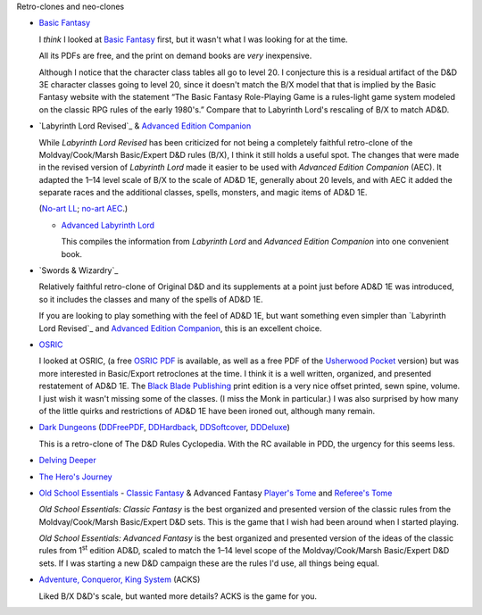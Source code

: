 Retro-clones and neo-clones

• `Basic Fantasy`_

  I *think* I looked at `Basic Fantasy`_ first, but it wasn't what I
  was looking for at the time.

  All its PDFs are free, and the print on demand books are *very*
  inexpensive.

  Although I notice that the character class tables all go to
  level 20.  I conjecture this is a residual artifact of the D&D 3E
  character classes going to level 20, since it doesn't match the B/X
  model that that is implied by the Basic Fantasy website with the
  statement “The Basic Fantasy Role-Playing Game is a rules-light game
  system modeled on the classic RPG rules of the early 1980's.”
  Compare that to Labyrinth Lord's rescaling of B/X to match
  AD&D.

  .. _Basic Fantasy: https://www.basicfantasy.org/

• `Labyrinth Lord Revised`_ & `Advanced Edition Companion`_

  While `Labyrinth Lord Revised` has been criticized for not being a
  completely faithful retro-clone of the Moldvay/Cook/Marsh
  Basic/Expert D&D rules (B/X), I think it still holds a useful spot.
  The changes that were made in the revised version of `Labyrinth
  Lord` made it easier to be used with `Advanced Edition Companion`
  (AEC).  It adapted the 1–14 level scale of B/X to the scale of AD&D
  1E, generally about 20 levels, and with AEC it added the separate
  races and the additional classes, spells, monsters, and magic items
  of AD&D 1E.

  (`No-art LL`_; `no-art AEC`_.)

  .. _Labyrinth Lord: https://www.drivethrurpg.com/product/64332/Labyrinth-Lord-Revised-Edition
  .. _Advanced Edition Companion: https://www.drivethrurpg.com/product/78523/Advanced-Edition-Companion-Labyrinth-Lord
  .. _No-art LL: https://www.drivethrurpg.com/product/64331/Labyrinth-Lord-Revised-Edition-noart-version
  .. _no-art AEC: https://www.drivethrurpg.com/product/78524/Advanced-Edition-Companion-Labyrinth-Lord-noart-version


  - `Advanced Labyrinth Lord`_

    This compiles the information from `Labyrinth Lord` and `Advanced
    Edition Companion` into one convenient book.

    .. _Advanced Labyrinth Lord: https://www.drivethrurpg.com/product/259983/Advanced-Labyrinth-Lord-Dragon-Cover

• `Swords & Wizardry`_

  Relatively faithful retro-clone of Original D&D and its supplements
  at a point just before AD&D 1E was introduced, so it includes the
  classes and many of the spells of AD&D 1E.

  If you are looking to play something with the feel of AD&D 1E,
  but want something even simpler than `Labyrinth Lord Revised`_ and
  `Advanced Edition Companion`_, this is an excellent choice.
  
  .. _Swords & Wizardry WhiteBox: https://www.lulu.com/en/us/shop/matthew-finch/swords-wizardry-whitebox-rules-softcover/paperback/product-1wzw887q.html?page=1&pageSize=4
  .. _Swords & Wizardry Core: https://www.lulu.com/en/us/shop/matthew-finch/swords-wizardry-core-rules-softcover/paperback/product-1yvrdzg2.html?
  .. _Swords & Wizardry Complete: https://www.froggodgames.com/product/swords-wizardry-complete-rulebook/
  .. _Swords & Wizardry SRD: http://www.swordsnwizardry.com/

• OSRIC_

  I looked at OSRIC, (a free `OSRIC PDF`_ is available, as well as a
  free PDF of the Usherwood_ Pocket_ version) but was more interested in
  Basic/Export retroclones at the time.  I think it is a well written,
  organized, and presented restatement of AD&D 1E.  The `Black Blade
  Publishing`_ print edition is a very nice offset printed, sewn
  spine, volume.  I just wish it wasn't missing some of the classes.
  (I miss the Monk in particular.)  I was also surprised by how many
  of the little quirks and restrictions of AD&D 1E have been ironed
  out, although many remain.

  .. _OSRIC: http://www.knights-n-knaves.com/osric/
  .. _OSRIC PDF: http://www.knights-n-knaves.com/osric/download.html
  .. _Black Blade Publishing: https://www.facebook.com/BlackBladePublishing/
  .. _Usherwood: https://www.drivethrurpg.com/browse/pub/2411/Usherwood-Publishing
  .. _Pocket: https://www.drivethrurpg.com/product/111392/OSRIC-Pocket-SRD-PDF

• `Dark Dungeons`_ (DDFreePDF_, DDHardback_, DDSoftcover_, DDDeluxe_)

  This is a retro-clone of The D&D Rules Cyclopedia.  With the RC
  available in PDD, the urgency for this seems less.  

  .. _Dark Dungeons: https://gurbintrollgames.wordpress.com/dark-dungeons/
  .. _DDFreePDF: https://www.drivethrurpg.com/product/177410/Dark-Dungeons
  .. _DDHardback: https://www.lulu.com/en/us/shop/blacky-the-blackball/dark-dungeons-hardback/hardcover/product-16q68rge.html
  .. _DDSoftcover: https://www.lulu.com/en/us/shop/blacky-the-blackball/dark-dungeons-softcover/paperback/product-18n6qr25.html
  .. _DDDeluxe: https://www.lulu.com/en/us/shop/blacky-the-blackball/dark-dungeons-deluxe/hardcover/product-1gvq52ng.html

• `Delving Deeper`_

  .. _Delving Deeper: http://www.immersiveink.com/?page_id=22
  .. _Delving Deeper PDFs: http://forum.immersiveink.com/viewtopic.php?f=15&t=113
  .. _: https://www.lulu.com/shop/simon-j-bull/delving-deeper-reference-rules-compendium/paperback/product-21911339.html
  .. _Delving Deeper SRD: http://ddo.immersiveink.com/dd.html

• `The Hero's Journey`_

  .. _The Hero's Journey: https://www.drivethrurpg.com/product/295279/The-Heros-Journey-Second-Edition

• `Old School Essentials`_ - `Classic Fantasy`_ & Advanced Fantasy
  `Player's Tome`_ and `Referee's Tome`_
  
  .. _Old School Essentials: https://necroticgnome.com/
  .. _Classic Fantasy: https://necroticgnome.com/collections/rules/products/old-school-essentials-rules-tome
  .. _Old School Essentials SRD: https://oldschoolessentials.necroticgnome.com/srd/
  .. _Player's Tome: https://necroticgnome.com/collections/rules/products/old-school-essentials-advanced-fantasy-players-tome
  .. _Referee's Tome: https://necroticgnome.com/collections/rules/products/old-school-essentials-advanced-fantasy-referees-tome

  `Old School Essentials: Classic Fantasy` is the best organized and
  presented version of the classic rules from the
  Moldvay/Cook/Marsh Basic/Expert D&D sets.  This is the game that I
  wish had been around when I started playing.

  `Old School Essentials: Advanced Fantasy` is the best organized and
  presented version of the ideas of the classic rules from 1\
  :sup:`st` edition AD&D, scaled to match the 1–14 level scope of the
  Moldvay/Cook/Marsh Basic/Expert D&D sets.  If I was starting a new
  D&D campaign these are the rules I'd use, all things being equal.

• `Adventure, Conqueror, King System`_ (ACKS)

  Liked B/X D&D's scale, but wanted more details?  ACKS is the game
  for you.

  .. _Adventure, Conqueror, King System: https://www3.autarch.co/?page_id=128

..
   Reference: http://taxidermicowlbear.weebly.com/dd-retroclones.html
   also: http://taxidermicowlbear.weebly.com/downloads.html
   https://en.wikipedia.org/wiki/Dungeons_%26_Dragons_retro-clones

